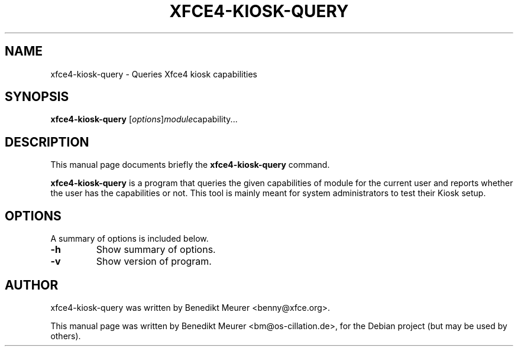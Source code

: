 .\"                                      Hey, EMACS: -*- nroff -*-
.\" First parameter, NAME, should be all caps
.\" Second parameter, SECTION, should be 1-8, maybe w/ subsection
.\" other parameters are allowed: see man(7), man(1)
.TH XFCE4-KIOSK-QUERY 8 "January 10, 2005"
.\" Please adjust this date whenever revising the manpage.
.\"
.\" Some roff macros, for reference:
.\" .nh        disable hyphenation
.\" .hy        enable hyphenation
.\" .ad l      left justify
.\" .ad b      justify to both left and right margins
.\" .nf        disable filling
.\" .fi        enable filling
.\" .br        insert line break
.\" .sp <n>    insert n+1 empty lines
.\" for manpage-specific macros, see man(7)
.SH NAME
xfce4-kiosk-query \- Queries Xfce4 kiosk capabilities
.SH SYNOPSIS
.B xfce4-kiosk-query
.RI [ options ] module capability...
.SH DESCRIPTION
This manual page documents briefly the
.B xfce4-kiosk-query
command.
.PP
.\" TeX users may be more comfortable with the \fB<whatever>\fP and
.\" \fI<whatever>\fP escape sequences to invode bold face and italics,
.\" respectively.
\fBxfce4-kiosk-query\fP is a program that queries the given
capabilities of module for the current user and reports whether
the user has the capabilities or not. This tool is mainly meant
for system administrators to test their Kiosk setup.
.SH OPTIONS
A summary of options is included below.
.TP
.B \-h
Show summary of options.
.TP
.B \-v
Show version of program.
.SH AUTHOR
xfce4-kiosk-query was written by Benedikt Meurer <benny@xfce.org>.
.PP
This manual page was written by Benedikt Meurer <bm@os-cillation.de>,
for the Debian project (but may be used by others).
